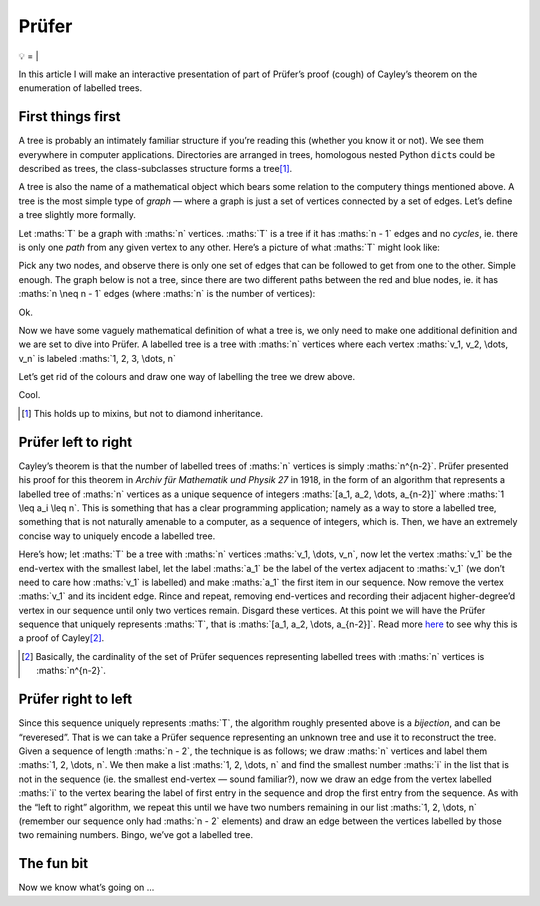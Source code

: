 Prüfer
######

💡
=
|

In this article I will make an interactive presentation of part of Prüfer’s
proof (cough) of Cayley’s theorem on the enumeration of labelled trees.

First things first
******************

A tree is probably an intimately familiar structure if you’re reading this
(whether you know it or not). We see them everywhere in computer applications.
Directories are arranged in trees, homologous nested Python ``dict``\ s could
be described as trees, the class-subclasses structure forms a tree\ [#]_.

A tree is also the name of a mathematical object which bears some relation to
the computery things mentioned above. A tree is the most simple type of `graph`
— where a graph is just a set of vertices connected by a set of edges. Let’s
define a tree slightly more formally.

Let :maths:`T` be a graph with :maths:`n` vertices. :maths:`T` is a tree if it
has :maths:`n - 1` edges and no `cycles`, ie. there is only one `path` from any
given vertex to any other. Here’s a picture of what :maths:`T` might look like:

.. dot-graph::

    graph {
        rankdir=LR;
        node [shape=circle width=0.2 label=""];
        1 [fillcolor=blue style=filled];
        7 [fillcolor=red style=filled];
        1 -- 2 -- 3 -- 4;
        3 -- 5;
        2 -- 6;
        5 -- 7;
    }

Pick any two nodes, and observe there is only one set of edges that can be
followed to get from one to the other. Simple enough. The graph below is not a
tree, since there are two different paths between the red and blue nodes, ie.
it has :maths:`n \neq n - 1` edges (where :maths:`n` is the number of
vertices):

.. dot-graph::

    graph {
        rankdir=LR;
        node [shape=circle width=0.2 label=""];
        1 [fillcolor=blue style=filled];
        4 [fillcolor=red style=filled];
        1 -- 2 -- 3 -- 4 -- 1
    }

Ok.

Now we have some vaguely mathematical definition of what a tree is, we only
need to make one additional definition and we are set to dive into Prüfer. A
labelled tree is a tree with :maths:`n` vertices where each vertex
:maths:`v_1, v_2, \dots, v_n` is labeled :maths:`1, 2, 3, \dots, n`

Let’s get rid of the colours and draw one way of labelling the tree we drew
above.

.. dot-graph::

    graph {
        rankdir=LR;
        node [shape=circle width=0.2 label=""];
        1 [xlabel=4];
        2 [xlabel=5];
        3 [xlabel=3];
        4 [xlabel=6];
        5 [xlabel=1];
        6 [xlabel=7];
        7 [xlabel=2];
        1 -- 2 -- 3 -- 4;
        3 -- 5;
        2 -- 6;
        5 -- 7;
    }

Cool.

.. [#] This holds up to mixins, but not to diamond inheritance.

Prüfer left to right
********************

Cayley’s theorem is that the number of labelled trees of :maths:`n` vertices is
simply :maths:`n^{n-2}`. Prüfer presented his proof for this theorem in `Archiv
für Mathematik und Physik 27` in 1918, in the form of an algorithm that
represents a labelled tree of :maths:`n` vertices as a unique sequence of
integers :maths:`[a_1, a_2, \dots, a_{n-2}]` where :maths:`1 \leq a_i \leq n`.
This is something that has a clear programming application; namely as a way to
store a labelled tree, something that is not naturally amenable to a computer,
as a sequence of integers, which is. Then, we have an extremely concise way to
uniquely encode a labelled tree.

Here’s how; let :maths:`T` be a tree with :maths:`n` vertices 
:maths:`v_1, \dots, v_n`, now let the vertex :maths:`v_1` be the end-vertex
with the smallest label, let the label :maths:`a_1` be the label of the vertex
adjacent to :maths:`v_1` (we don’t need to care how :maths:`v_1` is labelled)
and make :maths:`a_1` the first item in our sequence. Now remove the vertex
:maths:`v_1` and its incident edge. Rince and repeat, removing end-vertices and
recording their adjacent higher-degree’d vertex in our sequence until only two
vertices remain. Disgard these vertices. At this point we will have the Prüfer
sequence that uniquely represents :maths:`T`, that is
:maths:`[a_1, a_2, \dots, a_{n-2}]`. Read more here_ to see why this is a proof
of Cayley\ [#]_.

.. _here: https://en.wikipedia.org/wiki/Pr%C3%BCfer_sequence#Cayley.27s_formula
.. [#] Basically, the cardinality of the set of Prüfer sequences representing
    labelled trees with :maths:`n` vertices is :maths:`n^{n-2}`.


Prüfer right to left
********************

Since this sequence uniquely represents :maths:`T`, the algorithm roughly
presented above is a `bijection`, and can be “reveresed”. That is we can take a
Prüfer sequence representing an unknown tree and use it to reconstruct the
tree. Given a sequence of length :maths:`n - 2`, the technique is as follows;
we draw :maths:`n` vertices and label them :maths:`1, 2, \dots, n`. We then
make a list :maths:`1, 2, \dots, n` and find the smallest number :maths:`i` in
the list that is not in the sequence (ie. the smallest end-vertex — sound
familiar?), now we draw an edge from the vertex labelled :maths:`i` to the
vertex bearing the label of first entry in the sequence and drop the first
entry from the sequence. As with the “left to right” algorithm, we repeat this
until we have two numbers remaining in our list :maths:`1, 2, \dots, n`
(remember our sequence only had :maths:`n - 2` elements) and draw an edge
between the vertices labelled by those two remaining numbers. Bingo, we’ve got
a labelled tree.


The fun bit
***********
Now we know what’s going on ...

